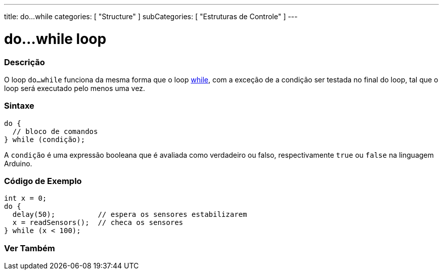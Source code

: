 ---
title: do...while
categories: [ "Structure" ]
subCategories: [ "Estruturas de Controle" ]
---

= do...while loop


// OVERVIEW SECTION STARTS
[#overview]
--

[float]
=== Descrição
[%hardbreaks]
O loop `do...while` funciona da mesma forma que o loop link:../while[while], com a exceção de a condição ser testada no final do loop, tal que o loop será executado pelo menos uma vez.

[float]
=== Sintaxe
[source,arduino]
----
do {
  // bloco de comandos
} while (condição);
----
A `condição` é uma expressão booleana que é avaliada como verdadeiro ou falso, respectivamente `true` ou `false` na linguagem Arduino.

--
// OVERVIEW SECTION ENDS




// HOW TO USE SECTION STARTS
[#howtouse]
--

[float]
=== Código de Exemplo

[source,arduino]
----
int x = 0;
do {
  delay(50);          // espera os sensores estabilizarem
  x = readSensors();  // checa os sensores
} while (x < 100);
----


--
// HOW TO USE SECTION ENDS


// SEE ALSO SECTION BEGINS
[#see_also]
--

[float]
=== Ver Também

[role="language"]

--
// SEE ALSO SECTION ENDS

